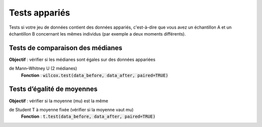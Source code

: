 ===========================
Tests appariés
===========================

Tests si votre jeu de données contient des données appariés, c'est-à-dire que vous
avez un échantillon A et un échantillon B concernant les mêmes individus (par exemple
a deux moments différents).

Tests de comparaison des médianes
-------------------------------------

| **Objectif** : vérifier si les médianes sont égales sur des données appariées

de Mann–Whitney U (2 médianes)
	| **Fonction** : :code:`wilcox.test(data_before, data_after, paired=TRUE)`

Tests d’égalité de moyennes
-----------------------------

| **Objectif** : vérifier si la moyenne (mu) est la même

de Student T à moyenne fixée (vérifier si la moyenne vaut mu)
	| **Fonction** : :code:`t.test(data_before, data_after, paired=TRUE)`